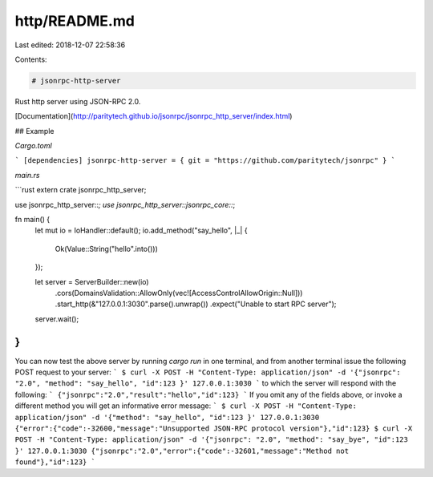 http/README.md
==============

Last edited: 2018-12-07 22:58:36

Contents:

.. code-block:: md

    # jsonrpc-http-server
Rust http server using JSON-RPC 2.0.

[Documentation](http://paritytech.github.io/jsonrpc/jsonrpc_http_server/index.html)

## Example

`Cargo.toml`

```
[dependencies]
jsonrpc-http-server = { git = "https://github.com/paritytech/jsonrpc" }
```

`main.rs`

```rust
extern crate jsonrpc_http_server;

use jsonrpc_http_server::*;
use jsonrpc_http_server::jsonrpc_core::*;

fn main() {
	let mut io = IoHandler::default();
	io.add_method("say_hello", |_| {
		Ok(Value::String("hello".into()))
	});

	let server = ServerBuilder::new(io)
		.cors(DomainsValidation::AllowOnly(vec![AccessControlAllowOrigin::Null]))
		.start_http(&"127.0.0.1:3030".parse().unwrap())
		.expect("Unable to start RPC server");

	server.wait();
}
```
You can now test the above server by running `cargo run` in one terminal, and from another terminal issue the following POST request to your server:
```
$ curl -X POST -H "Content-Type: application/json" -d '{"jsonrpc": "2.0", "method": "say_hello", "id":123 }' 127.0.0.1:3030
```
to which the server will respond with the following:
```
{"jsonrpc":"2.0","result":"hello","id":123}
```
If you omit any of the fields above, or invoke a different method you will get an informative error message:
```
$ curl -X POST -H "Content-Type: application/json" -d '{"method": "say_hello", "id":123 }' 127.0.0.1:3030
{"error":{"code":-32600,"message":"Unsupported JSON-RPC protocol version"},"id":123}
$ curl -X POST -H "Content-Type: application/json" -d '{"jsonrpc": "2.0", "method": "say_bye", "id":123 }' 127.0.0.1:3030
{"jsonrpc":"2.0","error":{"code":-32601,"message":"Method not found"},"id":123}
```


